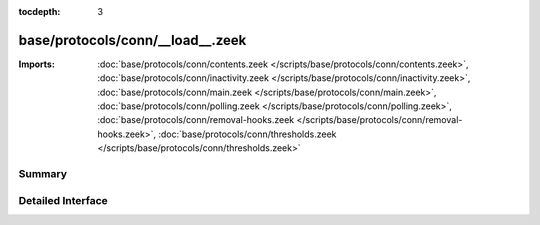 :tocdepth: 3

base/protocols/conn/__load__.zeek
=================================


:Imports: :doc:`base/protocols/conn/contents.zeek </scripts/base/protocols/conn/contents.zeek>`, :doc:`base/protocols/conn/inactivity.zeek </scripts/base/protocols/conn/inactivity.zeek>`, :doc:`base/protocols/conn/main.zeek </scripts/base/protocols/conn/main.zeek>`, :doc:`base/protocols/conn/polling.zeek </scripts/base/protocols/conn/polling.zeek>`, :doc:`base/protocols/conn/removal-hooks.zeek </scripts/base/protocols/conn/removal-hooks.zeek>`, :doc:`base/protocols/conn/thresholds.zeek </scripts/base/protocols/conn/thresholds.zeek>`

Summary
~~~~~~~

Detailed Interface
~~~~~~~~~~~~~~~~~~

